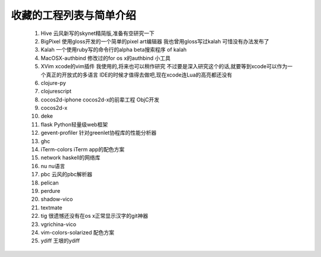 收藏的工程列表与简单介绍
========================

    #. Hive 云风新写的skynet精简版,准备有空研究一下

    #. BigPixel 使用gloss开发的一个简单的pixel art编辑器 我也曾用gloss写过kalah
       可惜没有办法发布了

    #. Kalah 一个使用ruby写的命令行的alpha beta搜索程序 of kalah

    #. MacOSX-authbind 修改过的for os x的authbind 小工具

    #. XVim xcode的vim插件 我使用的,将来也可以稍作研究
       不过要是深入研究这个的话,就要等到xcode可以作为一个真正的开放式的多语言
       IDE的时候才值得去做吧,现在xcode连Lua的高亮都还没有

    #. clojure-py

    #. clojurescript

    #. cocos2d-iphone cocos2d-x的前辈工程 ObjC开发

    #. cocos2d-x

    #. deke

    #. flask Python轻量级web框架

    #. gevent-profiler 针对greenlet协程库的性能分析器

    #. ghc

    #. iTerm-colors iTerm app的配色方案

    #. network haskell的网络库

    #. nu nu语言

    #. pbc 云风的pbc解析器

    #. pelican

    #. perdure

    #. shadow-vico

    #. textmate

    #. tig 很遗憾还没有在os x正常显示汉字的git神器

    #. vgrichina-vico

    #. vim-colors-solarized 配色方案

    #. ydiff 王垠的ydiff
